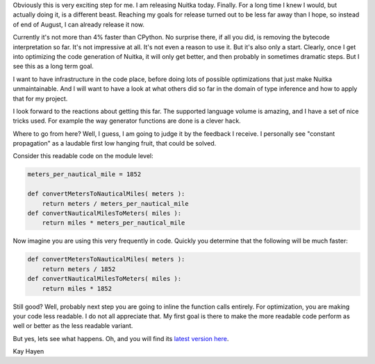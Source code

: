 Obviously this is very exciting step for me. I am releasing Nuitka today. Finally. For a
long time I knew I would, but actually doing it, is a different beast. Reaching my goals
for release turned out to be less far away than I hope, so instead of end of August, I can
already release it now.

Currently it's not more than 4% faster than CPython. No surprise there, if all you did, is
removing the bytecode interpretation so far. It's not impressive at all. It's not even a
reason to use it. But it's also only a start. Clearly, once I get into optimizing the code
generation of Nuitka, it will only get better, and then probably in sometimes dramatic
steps. But I see this as a long term goal.

I want to have infrastructure in the code place, before doing lots of possible
optimizations that just make Nuitka unmaintainable. And I will want to have a look at what
others did so far in the domain of type inference and how to apply that for my project.

I look forward to the reactions about getting this far. The supported language volume is
amazing, and I have a set of nice tricks used. For example the way generator functions are
done is a clever hack.

Where to go from here? Well, I guess, I am going to judge it by the feedback I receive. I
personally see "constant propagation" as a laudable first low hanging fruit, that could be
solved.

Consider this readable code on the module level:

.. code-block:: python

   meters_per_nautical_mile = 1852

   def convertMetersToNauticalMiles( meters ):
       return meters / meters_per_nautical_mile
   def convertNauticalMilesToMeters( miles ):
       return miles * meters_per_nautical_mile

Now imagine you are using this very frequently in code. Quickly you determine that the
following will be much faster:

.. code-block:: python

   def convertMetersToNauticalMiles( meters ):
       return meters / 1852
   def convertNauticalMilesToMeters( miles ):
       return miles * 1852


Still good? Well, probably next step you are going to inline the function calls
entirely. For optimization, you are making your code less readable. I do not all
appreciate that. My first goal is there to make the more readable code perform as well or
better as the less readable variant.

But yes, lets see what happens. Oh, and you will find its `latest version
here </pages/download.html>`_.

Kay Hayen
